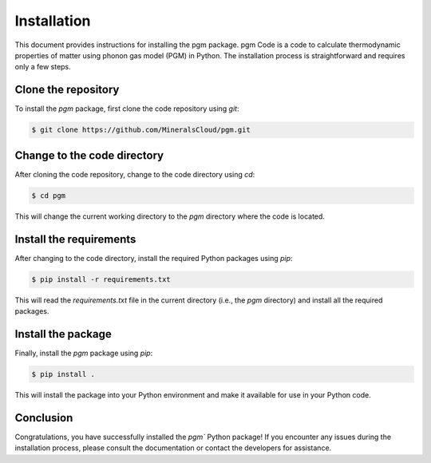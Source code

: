 Installation
=============

This document provides instructions for installing the pgm package.
pgm Code is a code to calculate thermodynamic properties of matter 
using phonon gas model (PGM) in Python.
The installation process is straightforward and requires only a few steps.

Clone the repository
--------------------

To install the `pgm` package, first clone the code repository using `git`:

.. code-block:: bash

    $ git clone https://github.com/MineralsCloud/pgm.git

Change to the code directory
----------------------------

After cloning the code repository, change to the code directory using `cd`:

.. code-block:: bash

    $ cd pgm

This will change the current working directory to the `pgm` directory where the code is located.


Install the requirements
------------------------

After changing to the code directory, install the required Python packages using `pip`:

.. code-block:: bash

    $ pip install -r requirements.txt

This will read the `requirements.txt` file in the current directory (i.e., the `pgm` directory) and install all the required packages.

Install the package
-------------------

Finally, install the `pgm` package using `pip`:

.. code-block:: bash

    $ pip install .

This will install the package into your Python environment and make it available for use in your Python code.

Conclusion
----------

Congratulations, you have successfully installed the `pgm`` Python package!
If you encounter any issues during the installation process, please consult the documentation or contact the developers for assistance.
